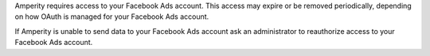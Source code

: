 Amperity requires access to your Facebook Ads account. This access may expire or be removed periodically, depending on how OAuth is managed for your Facebook Ads account.

If Amperity is unable to send data to your Facebook Ads account ask an administrator to reauthorize access to your Facebook Ads account.
